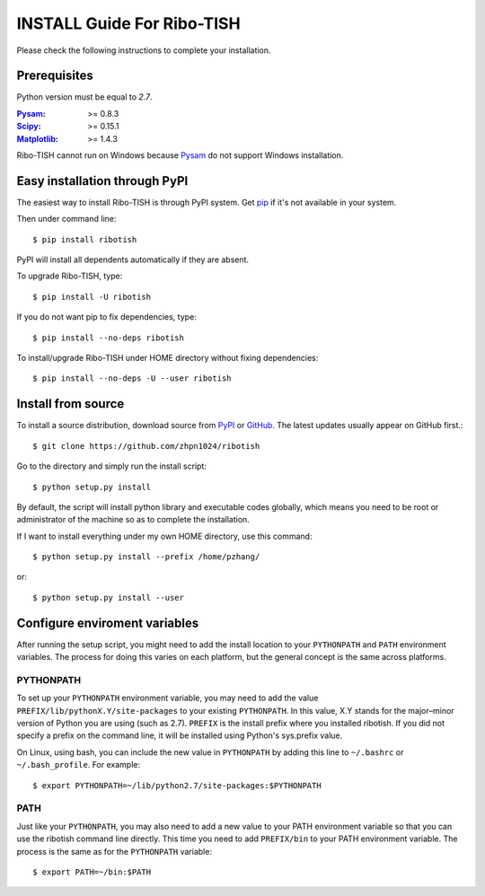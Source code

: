 =================================
INSTALL Guide For Ribo-TISH
=================================

Please check the following instructions to complete your installation.

Prerequisites
=============

Python version must be equal to *2.7*.

:Pysam_: >= 0.8.3
:Scipy_: >= 0.15.1
:Matplotlib_: >= 1.4.3

.. _Pysam: https://pypi.python.org/pypi/pysam
.. _Scipy: http://www.scipy.org/Download
.. _Matplotlib: http://matplotlib.org/users/installing.html

Ribo-TISH cannot run on Windows because Pysam_ do not support Windows installation.

Easy installation through PyPI
==============================

The easiest way to install Ribo-TISH is through PyPI system. Get pip_ if it's not available in your system. 

Then under command line::

  $ pip install ribotish

PyPI will install all dependents automatically if they are absent.  

To upgrade Ribo-TISH, type::

  $ pip install -U ribotish

If you do not want pip to fix dependencies, type::

  $ pip install --no-deps ribotish

To install/upgrade Ribo-TISH under HOME directory without fixing dependencies::

  $ pip install --no-deps -U --user ribotish

.. _pip: http://www.pip-installer.org/en/latest/installing.html

Install from source
===================

To install a source distribution, download source from PyPI_ or GitHub_. The latest updates usually appear on GitHub first.::

 $ git clone https://github.com/zhpn1024/ribotish

Go to the directory and simply run the install script::

 $ python setup.py install

By default, the script will install python library and executable codes globally, which means you need to be root or administrator of the machine so as to complete the installation. 

If I want to install everything under my own HOME directory, use this command::

 $ python setup.py install --prefix /home/pzhang/

or::

 $ python setup.py install --user

.. _PyPI: https://pypi.python.org/pypi/ribotish
.. _GitHub: https://github.com/zhpn1024/ribotish

Configure enviroment variables
==============================

After running the setup script, you might need to add the install location to your ``PYTHONPATH`` and ``PATH`` environment variables. The process for doing this varies on each platform, but the general concept is the same across platforms.

PYTHONPATH
~~~~~~~~~~

To set up your ``PYTHONPATH`` environment variable, you may need to add the value ``PREFIX/lib/pythonX.Y/site-packages`` to your existing ``PYTHONPATH``. In this value, X.Y stands for the major–minor version of Python you are using (such as 2.7). ``PREFIX`` is the install prefix where you installed ribotish. If you did not specify a prefix on the command line, it will be installed using Python's sys.prefix value.

On Linux, using bash, you can include the new value in ``PYTHONPATH`` by
adding this line to ``~/.bashrc`` or ``~/.bash_profile``. For example::

 $ export PYTHONPATH=~/lib/python2.7/site-packages:$PYTHONPATH


PATH
~~~~

Just like your ``PYTHONPATH``, you may also need to add a new value to your PATH environment variable so that you can use the ribotish command line directly. This time you need to add ``PREFIX/bin`` to your PATH environment variable. The process is the same as for the ``PYTHONPATH`` variable::

 $ export PATH=~/bin:$PATH

